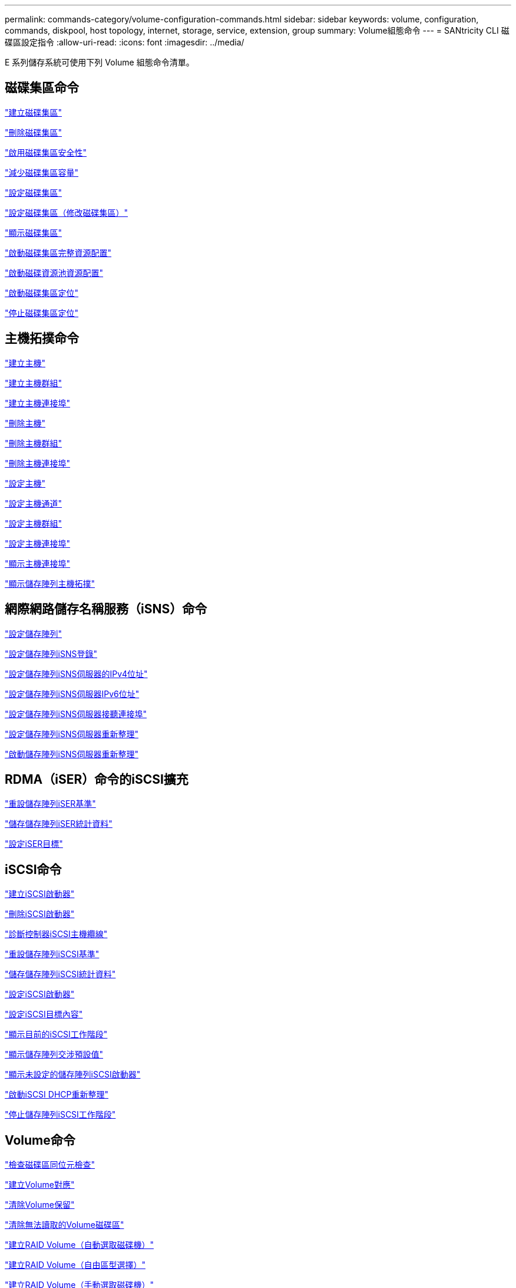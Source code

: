 ---
permalink: commands-category/volume-configuration-commands.html 
sidebar: sidebar 
keywords: volume, configuration, commands, diskpool, host topology, internet, storage, service, extension, group 
summary: Volume組態命令 
---
= SANtricity CLI 磁碟區設定指令
:allow-uri-read: 
:icons: font
:imagesdir: ../media/


[role="lead"]
E 系列儲存系統可使用下列 Volume 組態命令清單。



== 磁碟集區命令

link:../commands-a-z/create-diskpool.html["建立磁碟集區"]

link:../commands-a-z/delete-diskpool.html["刪除磁碟集區"]

link:../commands-a-z/enable-diskpool-security.html["啟用磁碟集區安全性"]

link:../commands-a-z/reduce-disk-pool-capacity.html["減少磁碟集區容量"]

link:../commands-a-z/set-disk-pool.html["設定磁碟集區"]

link:../commands-a-z/set-disk-pool-modify-disk-pool.html["設定磁碟集區（修改磁碟集區）"]

link:../commands-a-z/show-diskpool.html["顯示磁碟集區"]

link:../commands-a-z/start-diskpool-fullprovisioning.html["啟動磁碟集區完整資源配置"]

link:../commands-a-z/start-diskpool-resourceprovisioning.html["啟動磁碟資源池資源配置"]

link:../commands-a-z/start-diskpool-locate.html["啟動磁碟集區定位"]

link:../commands-a-z/stop-diskpool-locate.html["停止磁碟集區定位"]



== 主機拓撲命令

link:../commands-a-z/create-host.html["建立主機"]

link:../commands-a-z/create-hostgroup.html["建立主機群組"]

link:../commands-a-z/create-hostport.html["建立主機連接埠"]

link:../commands-a-z/delete-host.html["刪除主機"]

link:../commands-a-z/delete-hostgroup.html["刪除主機群組"]

link:../commands-a-z/delete-hostport.html["刪除主機連接埠"]

link:../commands-a-z/set-host.html["設定主機"]

link:../commands-a-z/set-hostchannel.html["設定主機通道"]

link:../commands-a-z/set-hostgroup.html["設定主機群組"]

link:../commands-a-z/set-hostport.html["設定主機連接埠"]

link:../commands-a-z/show-allhostports.html["顯示主機連接埠"]

link:../commands-a-z/show-storagearray-hosttopology.html["顯示儲存陣列主機拓撲"]



== 網際網路儲存名稱服務（iSNS）命令

link:../commands-a-z/set-storagearray.html["設定儲存陣列"]

link:../commands-a-z/set-storagearray-isnsregistration.html["設定儲存陣列iSNS登錄"]

link:../commands-a-z/set-storagearray-isnsipv4configurationmethod.html["設定儲存陣列iSNS伺服器的IPv4位址"]

link:../commands-a-z/set-storagearray-isnsipv6address.html["設定儲存陣列iSNS伺服器IPv6位址"]

link:../commands-a-z/set-storagearray-isnslisteningport.html["設定儲存陣列iSNS伺服器接聽連接埠"]

link:../commands-a-z/set-storagearray-isnsserverrefresh.html["設定儲存陣列iSNS伺服器重新整理"]

link:../commands-a-z/start-storagearray-isnsserverrefresh.html["啟動儲存陣列iSNS伺服器重新整理"]



== RDMA（iSER）命令的iSCSI擴充

link:../commands-a-z/reset-storagearray-iserstatsbaseline.html["重設儲存陣列iSER基準"]

link:../commands-a-z/save-storagearray-iserstatistics.html["儲存儲存陣列iSER統計資料"]

link:../commands-a-z/set-isertarget.html["設定iSER目標"]



== iSCSI命令

link:../commands-a-z/create-iscsiinitiator.html["建立iSCSI啟動器"]

link:../commands-a-z/delete-iscsiinitiator.html["刪除iSCSI啟動器"]

link:../commands-a-z/diagnose-controller-iscsihostport.html["診斷控制器iSCSI主機纜線"]

link:../commands-a-z/reset-storagearray-iscsistatsbaseline.html["重設儲存陣列iSCSI基準"]

link:../commands-a-z/diagnose-controller-iscsihostport.html["儲存儲存陣列iSCSI統計資料"]

link:../commands-a-z/set-iscsiinitiator.html["設定iSCSI啟動器"]

link:../commands-a-z/set-iscsitarget.html["設定iSCSI目標內容"]

link:../commands-a-z/show-iscsisessions.html["顯示目前的iSCSI工作階段"]

link:../commands-a-z/show-storagearray-iscsinegotiationdefaults.html["顯示儲存陣列交涉預設值"]

link:../commands-a-z/show-storagearray-unconfigurediscsiinitiators.html["顯示未設定的儲存陣列iSCSI啟動器"]

link:../commands-a-z/start-controller-iscsihostport-dhcprefresh.html["啟動iSCSI DHCP重新整理"]

link:../commands-a-z/stop-storagearray-iscsisession.html["停止儲存陣列iSCSI工作階段"]



== Volume命令

link:../commands-a-z/check-volume-parity.html["檢查磁碟區同位元檢查"]

link:../commands-a-z/create-mapping-volume.html["建立Volume對應"]

link:../commands-a-z/clear-volume-reservations.html["清除Volume保留"]

link:../commands-a-z/clear-volume-unreadablesectors.html["清除無法讀取的Volume磁碟區"]

link:../commands-a-z/create-raid-volume-automatic-drive-select.html["建立RAID Volume（自動選取磁碟機）"]

link:../commands-a-z/create-raid-volume-free-extent-based-select.html["建立RAID Volume（自由區型選擇）"]

link:../commands-a-z/create-raid-volume-manual-drive-select.html["建立RAID Volume（手動選取磁碟機）"]

link:../commands-a-z/create-volume-diskpool.html["在磁碟集區中建立磁碟區"]

link:../commands-a-z/delete-volume.html["刪除Volume"]

link:../commands-a-z/delete-volume-from-disk-pool.html["從磁碟集區刪除磁碟區"]

link:../commands-a-z/start-increasevolumecapacity-volume.html["增加磁碟集區或磁碟區群組中的磁碟區容量..."]

link:../commands-a-z/start-volume-initialize.html["初始化精簡磁碟區"]

link:../commands-a-z/recover-volume.html["恢復RAID Volume"]

link:../commands-a-z/remove-lunmapping.html["移除Volume LUN對應"]

link:../commands-a-z/repair-volume-parity.html["修復磁碟區同位元檢查"]

link:../commands-a-z/repair-data-parity.html["修復資料同位元檢查"]

link:../commands-a-z/save-check-vol-parity-job-errors.html["儲存檢查 Volume 同位檢查工作同位檢查錯誤"]

link:../commands-a-z/set-thin-volume-attributes.html["設定精簡磁碟區屬性"]

link:../commands-a-z/set-volumes.html["設定磁碟集區中某個磁碟區的Volume屬性..."]

link:../commands-a-z/set-volume-group-attributes-for-volume-in-a-volume-group.html["設定Volume群組中某個Volume的Volume屬性..."]

link:../commands-a-z/set-volume-logicalunitnumber.html["設定Volume對應"]

link:../commands-a-z/show-check-vol-parity-jobs.html["顯示檢查 Volume 同位檢查工作"]

link:../commands-a-z/show-volume.html["顯示精簡Volume"]

link:../commands-a-z/show-volume-summary.html["顯示Volume"]

link:../commands-a-z/show-volume-actionprogress.html["顯示Volume動作進度"]

link:../commands-a-z/show-volume-performancestats.html["顯示Volume效能統計資料"]

link:../commands-a-z/show-volume-reservations.html["顯示Volume保留"]

link:../commands-a-z/start-check-vol-parity-job.html["開始檢查 Volume 同位檢查工作"]

link:../commands-a-z/start-volume-initialization.html["啟動Volume初始化"]

link:../commands-a-z/stop-check-vol-parity-job.html["停止檢查 Volume 同位檢查工作"]



== Volume群組命令

link:../commands-a-z/create-volumegroup.html["建立Volume群組"]

link:../commands-a-z/delete-volumegroup.html["刪除Volume群組"]

link:../commands-a-z/enable-volumegroup-security.html["啟用Volume群組安全性"]

link:../commands-a-z/revive-volumegroup.html["恢復Volume群組"]

link:../commands-a-z/set-volumegroup.html["設定Volume群組"]

link:../commands-a-z/set-volumegroup-forcedstate.html["設定Volume群組強制狀態"]

link:../commands-a-z/show-volumegroup.html["顯示Volume群組"]

link:../commands-a-z/show-volumegroup-exportdependencies.html["顯示Volume群組匯出相依性"]

link:../commands-a-z/show-volumegroup-importdependencies.html["顯示Volume群組匯入相依性"]

link:../commands-a-z/start-volumegroup-defragment.html["啟動Volume群組重組"]

link:../commands-a-z/start-volumegroup-export.html["開始Volume群組匯出"]

link:../commands-a-z/start-volumegroup-fullprovisioning.html["啟動Volume Group完整資源配置"]

link:../commands-a-z/start-volumegroup-resourceprovisioning.html["啟動Volume群組資源配置"]

link:../get-started/learn-about-volume-group-migration.html["瞭解Volume群組移轉（僅限CLI）"]

link:../commands-a-z/start-volumegroup-import.html["開始匯入Volume群組"]

link:../commands-a-z/start-volumegroup-locate.html["啟動Volume群組定位"]

link:../commands-a-z/stop-volumegroup-locate.html["停止Volume群組定位"]
